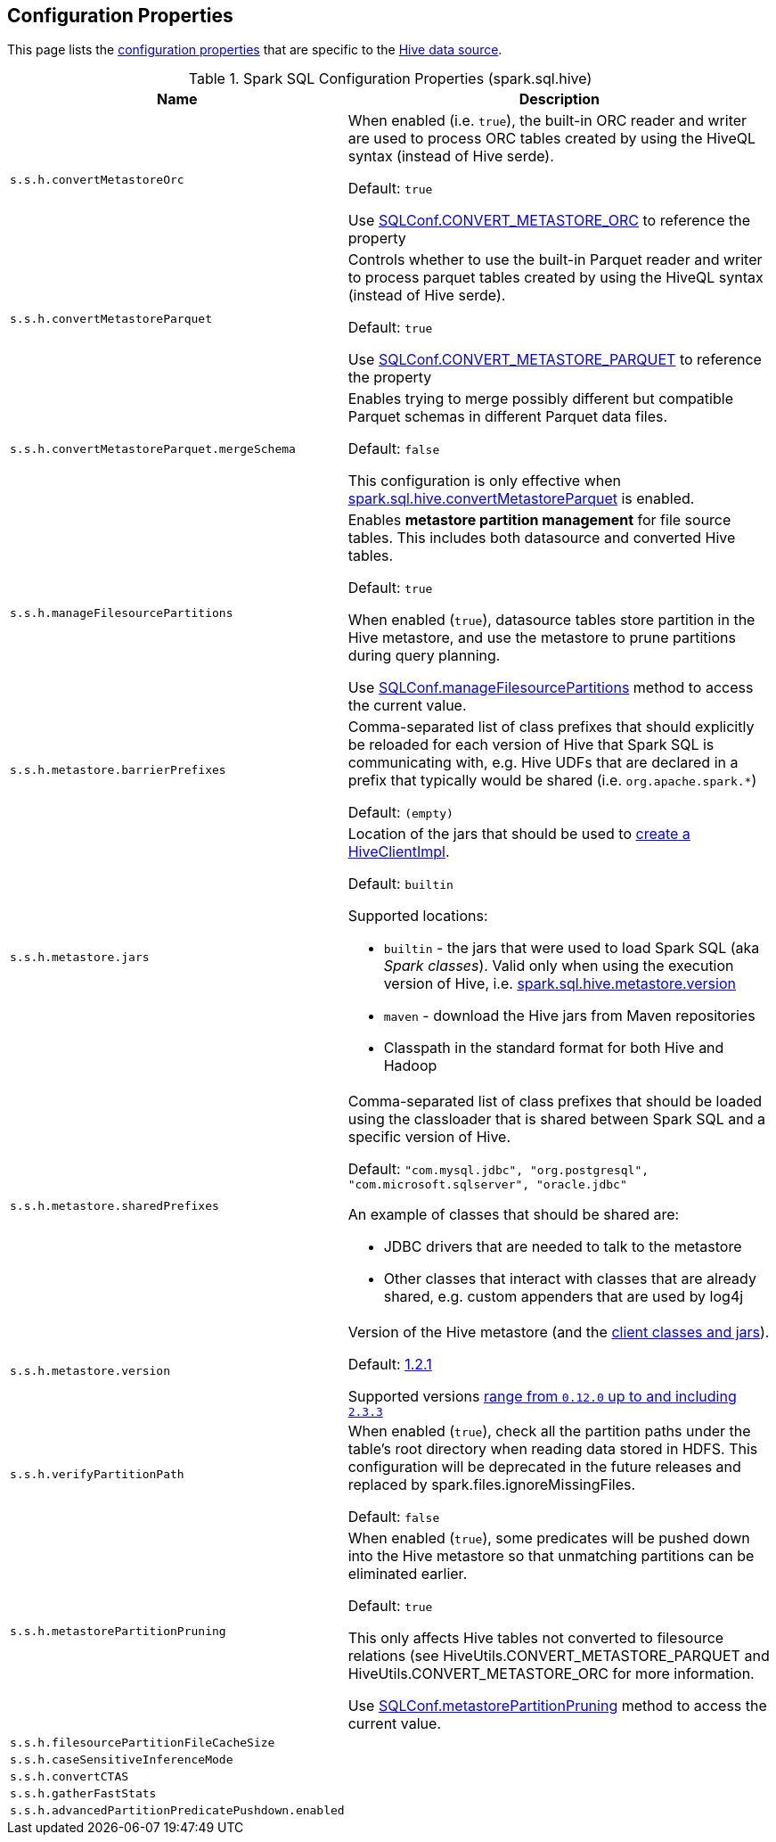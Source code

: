 == Configuration Properties

This page lists the link:../spark-sql-properties.adoc[configuration properties] that are specific to the link:index.adoc[Hive data source].

[[properties]]
.Spark SQL Configuration Properties (spark.sql.hive)
[cols="1m,2",options="header",width="100%"]
|===
| Name
| Description

| s.s.h.convertMetastoreOrc
a| [[spark.sql.hive.convertMetastoreOrc]] When enabled (i.e. `true`), the built-in ORC reader and writer are used to process ORC tables created by using the HiveQL syntax (instead of Hive serde).

Default: `true`

Use link:spark-sql-SQLConf.adoc#CONVERT_METASTORE_ORC[SQLConf.CONVERT_METASTORE_ORC] to reference the property

| s.s.h.convertMetastoreParquet
a| [[spark.sql.hive.convertMetastoreParquet]] Controls whether to use the built-in Parquet reader and writer to process parquet tables created by using the HiveQL syntax (instead of Hive serde).

Default: `true`

Use link:spark-sql-SQLConf.adoc#CONVERT_METASTORE_PARQUET[SQLConf.CONVERT_METASTORE_PARQUET] to reference the property

| s.s.h.convertMetastoreParquet.mergeSchema
a| [[spark.sql.hive.convertMetastoreParquet.mergeSchema]] Enables trying to merge possibly different but compatible Parquet schemas in different Parquet data files.

Default: `false`

This configuration is only effective when <<spark.sql.hive.convertMetastoreParquet, spark.sql.hive.convertMetastoreParquet>> is enabled.

| s.s.h.manageFilesourcePartitions
a| [[spark.sql.hive.manageFilesourcePartitions]] Enables *metastore partition management* for file source tables. This includes both datasource and converted Hive tables.

Default: `true`

When enabled (`true`), datasource tables store partition in the Hive metastore, and use the metastore to prune partitions during query planning.

Use link:spark-sql-SQLConf.adoc#manageFilesourcePartitions[SQLConf.manageFilesourcePartitions] method to access the current value.

| s.s.h.metastore.barrierPrefixes
a| [[spark.sql.hive.metastore.barrierPrefixes]] Comma-separated list of class prefixes that should explicitly be reloaded for each version of Hive that Spark SQL is communicating with, e.g. Hive UDFs that are declared in a prefix that typically would be shared (i.e. `org.apache.spark.*`)

Default: `(empty)`

| s.s.h.metastore.jars
a| [[spark.sql.hive.metastore.jars]] Location of the jars that should be used to link:spark-sql-HiveUtils.adoc#newClientForMetadata[create a HiveClientImpl].

Default: `builtin`

Supported locations:

* `builtin` - the jars that were used to load Spark SQL (aka _Spark classes_). Valid only when using the execution version of Hive, i.e. <<spark.sql.hive.metastore.version, spark.sql.hive.metastore.version>>

* `maven` - download the Hive jars from Maven repositories

* Classpath in the standard format for both Hive and Hadoop

| s.s.h.metastore.sharedPrefixes
a| [[spark.sql.hive.metastore.sharedPrefixes]] Comma-separated list of class prefixes that should be loaded using the classloader that is shared between Spark SQL and a specific version of Hive.

Default: `"com.mysql.jdbc", "org.postgresql", "com.microsoft.sqlserver", "oracle.jdbc"`

An example of classes that should be shared are:

* JDBC drivers that are needed to talk to the metastore

* Other classes that interact with classes that are already shared, e.g. custom appenders that are used by log4j

| s.s.h.metastore.version
a| [[spark.sql.hive.metastore.version]] Version of the Hive metastore (and the link:../spark-sql-HiveUtils.adoc#newClientForMetadata[client classes and jars]).

Default: link:../spark-sql-HiveUtils.adoc#builtinHiveVersion[1.2.1]

Supported versions link:IsolatedClientLoader.adoc#hiveVersion[range from `0.12.0` up to and including `2.3.3`]

| s.s.h.verifyPartitionPath
a| [[spark.sql.hive.verifyPartitionPath]] When enabled (`true`), check all the partition paths under the table's root directory when reading data stored in HDFS. This configuration will be deprecated in the future releases and replaced by spark.files.ignoreMissingFiles.

Default: `false`

| s.s.h.metastorePartitionPruning
a| [[spark.sql.hive.metastorePartitionPruning]] When enabled (`true`), some predicates will be pushed down into the Hive metastore so that unmatching partitions can be eliminated earlier.

Default: `true`

This only affects Hive tables not converted to filesource relations (see HiveUtils.CONVERT_METASTORE_PARQUET and HiveUtils.CONVERT_METASTORE_ORC for more information.

Use link:spark-sql-SQLConf.adoc#metastorePartitionPruning[SQLConf.metastorePartitionPruning] method to access the current value.

| s.s.h.filesourcePartitionFileCacheSize
a| [[spark.sql.hive.filesourcePartitionFileCacheSize]]

| s.s.h.caseSensitiveInferenceMode
a| [[spark.sql.hive.caseSensitiveInferenceMode]]

| s.s.h.convertCTAS
a| [[spark.sql.hive.convertCTAS]]

| s.s.h.gatherFastStats
a| [[spark.sql.hive.gatherFastStats]]

| s.s.h.advancedPartitionPredicatePushdown.enabled
a| [[spark.sql.hive.advancedPartitionPredicatePushdown.enabled]]

|===
